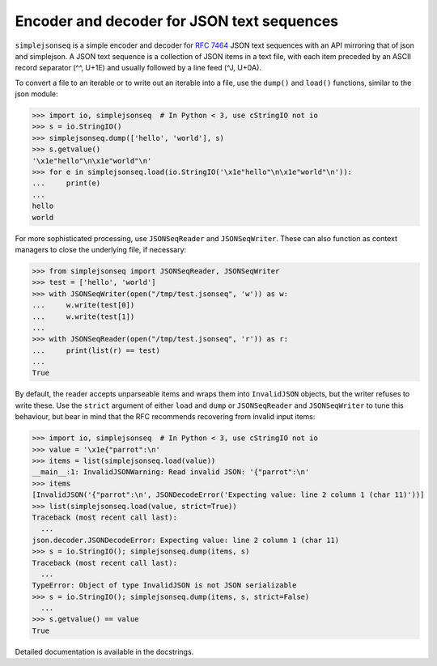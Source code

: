 Encoder and decoder for JSON text sequences
===========================================

``simplejsonseq`` is a simple encoder and decoder for `RFC 7464`_ JSON
text sequences with an API mirroring that of json and simplejson.  A
JSON text sequence is a collection of JSON items in a text file, with
each item preceded by an ASCII record separator (^^, U+1E) and usually
followed by a line feed (^J, U+0A).

To convert a file to an iterable or to write out an iterable into a file,
use the ``dump()`` and ``load()`` functions, similar to the json module:

>>> import io, simplejsonseq  # In Python < 3, use cStringIO not io
>>> s = io.StringIO()
>>> simplejsonseq.dump(['hello', 'world'], s)
>>> s.getvalue()
'\x1e"hello"\n\x1e"world"\n'
>>> for e in simplejsonseq.load(io.StringIO('\x1e"hello"\n\x1e"world"\n')):
...     print(e)
...
hello
world

For more sophisticated processing, use ``JSONSeqReader`` and
``JSONSeqWriter``.  These can also function as context managers to close
the underlying file, if necessary:

>>> from simplejsonseq import JSONSeqReader, JSONSeqWriter
>>> test = ['hello', 'world']
>>> with JSONSeqWriter(open("/tmp/test.jsonseq", 'w')) as w:
...     w.write(test[0])
...     w.write(test[1])
... 
>>> with JSONSeqReader(open("/tmp/test.jsonseq", 'r')) as r:
...     print(list(r) == test)
... 
True

By default, the reader accepts unparseable items and wraps them into
``InvalidJSON`` objects, but the writer refuses to write these.  Use the
``strict`` argument of either ``load`` and ``dump`` or ``JSONSeqReader``
and ``JSONSeqWriter`` to tune this behaviour, but bear in mind that the
RFC recommends recovering from invalid input items:

>>> import io, simplejsonseq  # In Python < 3, use cStringIO not io
>>> value = '\x1e{"parrot":\n'
>>> items = list(simplejsonseq.load(value))
__main__:1: InvalidJSONWarning: Read invalid JSON: '{"parrot":\n'
>>> items
[InvalidJSON('{"parrot":\n', JSONDecodeError('Expecting value: line 2 column 1 (char 11)'))]
>>> list(simplejsonseq.load(value, strict=True))
Traceback (most recent call last):
  ...
json.decoder.JSONDecodeError: Expecting value: line 2 column 1 (char 11)
>>> s = io.StringIO(); simplejsonseq.dump(items, s)
Traceback (most recent call last):
  ...
TypeError: Object of type InvalidJSON is not JSON serializable
>>> s = io.StringIO(); simplejsonseq.dump(items, s, strict=False)
  ...
>>> s.getvalue() == value
True

Detailed documentation is available in the docstrings.

.. _RFC 7464: https://tools.ietf.org/html/rfc7464
